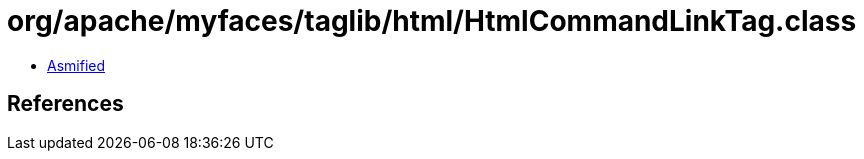 = org/apache/myfaces/taglib/html/HtmlCommandLinkTag.class

 - link:HtmlCommandLinkTag-asmified.java[Asmified]

== References


